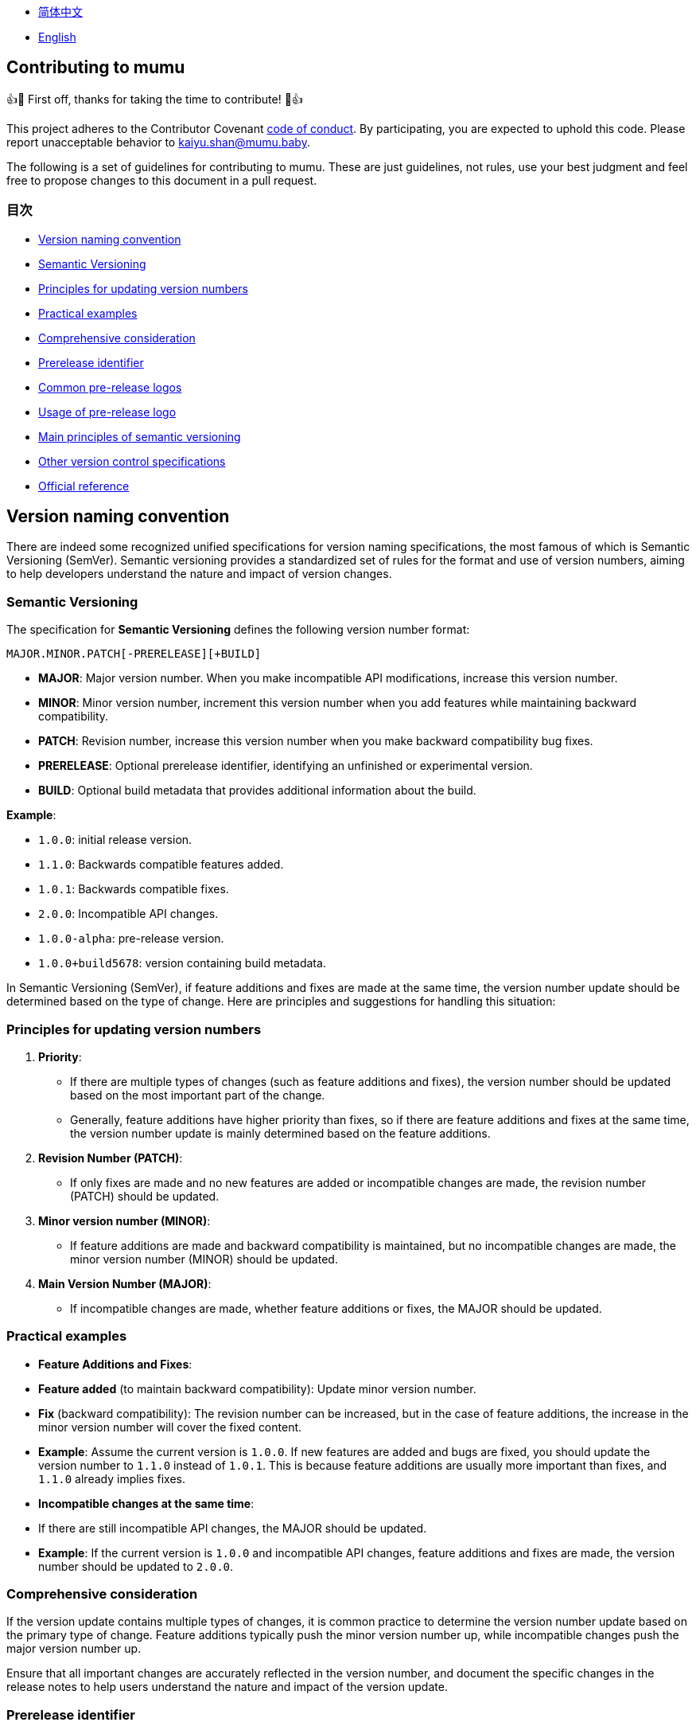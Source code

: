 :doctype: article
:imagesdir: ..
:icons: font

- link:docs/CONTRIBUTING.zh_CN.adoc[简体中文]
- link:CONTRIBUTING.adoc[English]

== Contributing to mumu

👍🎉 First off, thanks for taking the time to contribute!
🎉👍

This project adheres to the Contributor Covenant link:CODE_OF_CONDUCT.md[code of conduct].
By participating, you are expected to uphold this code.
Please report unacceptable behavior to mailto:kaiyu.shan@mumu.baby[kaiyu.shan@mumu.baby].

The following is a set of guidelines for contributing to mumu.
These are just guidelines, not rules, use your best judgment and feel free to propose changes to this document in a pull request.

=== 目次

- <<version-naming-convention, Version naming convention>>
- <<semantic-versioning, Semantic Versioning>>
- <<principles-for-updating-version-numbers, Principles for updating version numbers>>
- <<practical-examples, Practical examples>>
- <<comprehensive-consideration, Comprehensive consideration>>
- <<prerelease-identifier, Prerelease identifier>>
- <<common-prerelease-logos, Common pre-release logos>>
- <<usage-of-prerelease-logo, Usage of pre-release logo>>
- <<main-principles-of-semantic-versioning, Main principles of semantic versioning>>
- <<other-version-control-specifications, Other version control specifications>>
- <<official-reference, Official reference>>

[#version-naming-convention]
== Version naming convention

There are indeed some recognized unified specifications for version naming specifications, the most famous of which is Semantic Versioning (SemVer).
Semantic versioning provides a standardized set of rules for the format and use of version numbers, aiming to help developers understand the nature and impact of version changes.

[#semantic-versioning]
=== Semantic Versioning

The specification for **Semantic Versioning** defines the following version number format:

`MAJOR.MINOR.PATCH[-PRERELEASE][+BUILD]`

- **MAJOR**: Major version number.
When you make incompatible API modifications, increase this version number.
- **MINOR**: Minor version number, increment this version number when you add features while maintaining backward compatibility.
- **PATCH**: Revision number, increase this version number when you make backward compatibility bug fixes.
- **PRERELEASE**: Optional prerelease identifier, identifying an unfinished or experimental version.
- **BUILD**: Optional build metadata that provides additional information about the build.

**Example**:

- `1.0.0`: initial release version.
- `1.1.0`: Backwards compatible features added.
- `1.0.1`: Backwards compatible fixes.
- `2.0.0`: Incompatible API changes.
- `1.0.0-alpha`: pre-release version.
- `1.0.0+build5678`: version containing build metadata.

In Semantic Versioning (SemVer), if feature additions and fixes are made at the same time, the version number update should be determined based on the type of change.
Here are principles and suggestions for handling this situation:

[#principles-for-updating-version-numbers]
=== Principles for updating version numbers

1. **Priority**:
- If there are multiple types of changes (such as feature additions and fixes), the version number should be updated based on the most important part of the change.
- Generally, feature additions have higher priority than fixes, so if there are feature additions and fixes at the same time, the version number update is mainly determined based on the feature additions.
2. **Revision Number (PATCH)**:
- If only fixes are made and no new features are added or incompatible changes are made, the revision number (PATCH) should be updated.
3. **Minor version number (MINOR)**:
- If feature additions are made and backward compatibility is maintained, but no incompatible changes are made, the minor version number (MINOR) should be updated.
4. **Main Version Number (MAJOR)**:
- If incompatible changes are made, whether feature additions or fixes, the MAJOR should be updated.

[#practical-examples]
=== Practical examples

- **Feature Additions and Fixes**:
- **Feature added** (to maintain backward compatibility): Update minor version number.
- **Fix** (backward compatibility): The revision number can be increased, but in the case of feature additions, the increase in the minor version number will cover the fixed content.
- **Example**: Assume the current version is `1.0.0`.
If new features are added and bugs are fixed, you should update the version number to `1.1.0` instead of `1.0.1`.
This is because feature additions are usually more important than fixes, and `1.1.0` already implies fixes.
- **Incompatible changes at the same time**:
- If there are still incompatible API changes, the MAJOR should be updated.
- **Example**: If the current version is `1.0.0` and incompatible API changes, feature additions and fixes are made, the version number should be updated to `2.0.0`.

[#comprehensive-consideration]
=== Comprehensive consideration

If the version update contains multiple types of changes, it is common practice to determine the version number update based on the primary type of change.
Feature additions typically push the minor version number up, while incompatible changes push the major version number up.

Ensure that all important changes are accurately reflected in the version number, and document the specific changes in the release notes to help users understand the nature and impact of the version update.

[#prerelease-identifier]
=== Prerelease identifier

In semantic versioning (Semantic Versioning), the pre-release label (Pre-release label) is used to indicate a specific pre-release status of a version.
These versions are usually still in the testing phase or have not yet been completed.
The pre-release identifier helps users distinguish versions at different stages and provides additional information.

[#common-prerelease-logos]
=== Common pre-release logos

1. **alpha**:
- **Description**: Indicates an early development version, which usually contains unfinished features, may be unstable, and is mainly used for internal testing or early feedback.
- **Example**: `1.0.0-alpha`
2. **beta**:
- **Description**: Indicates a version that is basically functional but may still have problems.
It is usually used for extensive testing and may contain some known issues or defects.
- **Example**: `1.0.0-beta`
3. **rc** (Release Candidate):
- **Description**: Indicates a release candidate version, usually a version close to official release, used for final testing.
If no major issues are found, this version will likely become an official stable version.
- **Example**: `1.0.0-rc1`
4. **snapshot**:
- **Description**: Indicates an ongoing development version, usually a frequently updated version that may be released at various stages of development to test the latest changes.
- **Example**: `1.0.0-snapshot`
5. **dev** (Development):
- **Description**: Indicates a version under development, usually used to mark a version under development, which may include unstable features or unfinished work.
- **Example**: `1.0.0-dev`
6. **test**:
- **Description**: Represents the version in the testing phase, used to verify specific functions of the software or conduct integration testing.
- **Example**: `1.0.0-test`
7. **pre** (Pre-release):
- **Description**: A common pre-release identifier, indicating that the version is before the official release, usually used in various pre-release stages.
- **Example**: `1.0.0-pre`

[#usage-of-prerelease-logo]
=== Usage of pre-release logo

- Pre-release tags should be preceded by a hyphen `-` and the tag name after the version number, for example `1.0.0-alpha`.
- Can contain numbers and letters to identify different pre-release versions.
For example, `1.0.0-beta2` means the second beta version.
- The version marked as pre-release does not affect the version sorting; when sorting, the pre-release version will be considered earlier than the official version.

**Example**:

- `1.0.0-alpha` < `1.0.0-beta` < `1.0.0-rc1` < `1.0.0`

Using the pre-release badge can help development teams and users identify the development stage of a release and determine whether it is suitable for production use.
Make sure to document pre-release features and known issues in detail in the release notes to help users make choices.

[#main-principles-of-semantic-versioning]
=== Main principles of semantic versioning

1. **Increment of version number**: When incompatible API changes occur, the major version number is increased; when new features are added and backward compatibility is maintained, the minor version number is increased; when backward compatible fixes are made, the revision number is increased.
2. **Pre-release and build metadata**: Pre-release identification and build metadata do not affect the sorting of version numbers and are only used to provide additional information.

[#other-version-control-specifications]
=== Other version control specifications

This project uses additional Git Short Hash to improve version control:

1. **Git Short Hash**: Use Git short commit hash as part of the version number, especially during development or continuous integration.
Example: 1.0.0-dev-fe456874.

[#official-reference]
=== Official reference

- **Semantic Versioning Official Specification**: link:https://semver.org/[Semantic Versioning 2.0.0]

These specifications help developers understand the impact of version changes and ensure that project versions are clear and consistent.
Choose the appropriate specification based on project needs and ensure the team agrees on version naming rules.
